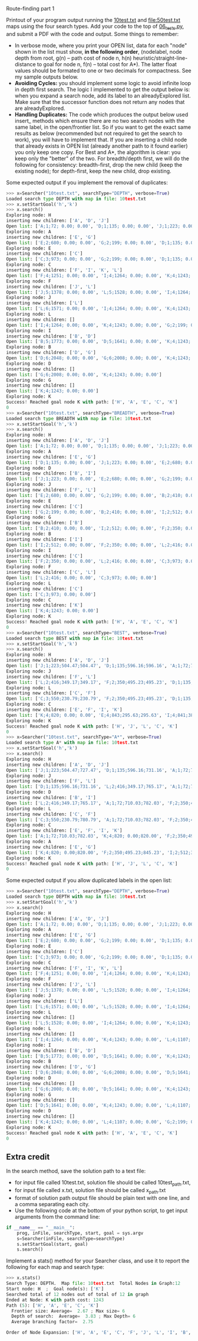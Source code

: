 Route-finding part 1

Printout of your program output running the [[file:10test.txt][10test.txt]] and
[[file:50test.txt]] maps using the four search types. Add your code to the
top of [[file:06_tests.py][06_tests.py]], and submit a PDF with the code and
output. Some things to remember:

- In verbose mode, where you print your OPEN list, data for each
  "node" shown in the list must show, *in the following order*,
  (nodelabel, node depth from root, g(n) -- path cost of node n, h(n)
  heuristic/straight-line-distance to goal for node n, f(n) -- total
  cost for A*). The latter float values should be formated to one or
  two decimals for compactness. See my sample outputs below.
- *Avoiding Cycles:* you should implement some logic to avoid infinite
  loop in depth first search. The logic I implemented to get the
  output below is: when you expand a search node, add its label to an
  alreadyExplored list. Make sure that the successor function does not
  return any nodes that are alreadyExplored.
- *Handling Duplicates:* The code which produces the output
  below used insert_ methods which ensure there are no two search
  nodes with the same label, in the open/frontier list. So if you want
  to get the exact same results as below (recommended but not required
  to get the search to work), you will have to implement that. If you
  are inserting a child node that already exists in OPEN list (already
  another path to it found earlier) you only keep one copy. For Best
  and A*, the algorithm is clear: you keep only the "better" of the
  two. For breadth/depth first, we will do the following for
  consistency: breadth-first, drop the new child (keep the existing
  node); for depth-first, keep the new child, drop existing.

Some expected output if you implement the removal of duplicates:

#+begin_src python
>>> x=Searcher("10test.txt", searchType="DEPTH", verbose=True)
Loaded search type DEPTH with map in file: 10test.txt
>>> x.setStartGoal('h','k')
>>> x.search()
Exploring node: H
inserting new children: ['A', 'D', 'J']
Open list: ['A;1;72; 0.00; 0.00', 'D;1;135; 0.00; 0.00', 'J;1;223; 0.00; 0.00']
Exploring node: A
inserting new children: ['E', 'G']
Open list: ['E;2;680; 0.00; 0.00', 'G;2;199; 0.00; 0.00', 'D;1;135; 0.00; 0.00', 'J;1;223; 0.00; 0.00']
Exploring node: E
inserting new children: ['C']
Open list: ['C;3;973; 0.00; 0.00', 'G;2;199; 0.00; 0.00', 'D;1;135; 0.00; 0.00', 'J;1;223; 0.00; 0.00']
Exploring node: C
inserting new children: ['F', 'I', 'K', 'L']
Open list: ['F;4;1251; 0.00; 0.00', 'I;4;1264; 0.00; 0.00', 'K;4;1243; 0.00; 0.00', 'L;4;1107; 0.00; 0.00', 'G;2;199; 0.00; 0.00', 'D;1;135; 0.00; 0.00', 'J;1;223; 0.00; 0.00']
Exploring node: F
inserting new children: ['J', 'L']
Open list: ['J;5;1378; 0.00; 0.00', 'L;5;1528; 0.00; 0.00', 'I;4;1264; 0.00; 0.00', 'K;4;1243; 0.00; 0.00', 'G;2;199; 0.00; 0.00', 'D;1;135; 0.00; 0.00']
Exploring node: J
inserting new children: ['L']
Open list: ['L;6;1571; 0.00; 0.00', 'I;4;1264; 0.00; 0.00', 'K;4;1243; 0.00; 0.00', 'G;2;199; 0.00; 0.00', 'D;1;135; 0.00; 0.00']
Exploring node: L
inserting new children: []
Open list: ['I;4;1264; 0.00; 0.00', 'K;4;1243; 0.00; 0.00', 'G;2;199; 0.00; 0.00', 'D;1;135; 0.00; 0.00']
Exploring node: I
inserting new children: ['B', 'D']
Open list: ['B;5;1773; 0.00; 0.00', 'D;5;1641; 0.00; 0.00', 'K;4;1243; 0.00; 0.00', 'G;2;199; 0.00; 0.00']
Exploring node: B
inserting new children: ['D', 'G']
Open list: ['D;6;2048; 0.00; 0.00', 'G;6;2008; 0.00; 0.00', 'K;4;1243; 0.00; 0.00']
Exploring node: D
inserting new children: []
Open list: ['G;6;2008; 0.00; 0.00', 'K;4;1243; 0.00; 0.00']
Exploring node: G
inserting new children: []
Open list: ['K;4;1243; 0.00; 0.00']
Exploring node: K
Success! Reached goal node K with path: ['H', 'A', 'E', 'C', 'K']
0
>>> x=Searcher("10test.txt", searchType="BREADTH", verbose=True)
Loaded search type BREADTH with map in file: 10test.txt
>>> x.setStartGoal('h','k')
>>> x.search()
Exploring node: H
inserting new children: ['A', 'D', 'J']
Open list: ['A;1;72; 0.00; 0.00', 'D;1;135; 0.00; 0.00', 'J;1;223; 0.00; 0.00']
Exploring node: A
inserting new children: ['E', 'G']
Open list: ['D;1;135; 0.00; 0.00', 'J;1;223; 0.00; 0.00', 'E;2;680; 0.00; 0.00', 'G;2;199; 0.00; 0.00']
Exploring node: D
inserting new children: ['B', 'I']
Open list: ['J;1;223; 0.00; 0.00', 'E;2;680; 0.00; 0.00', 'G;2;199; 0.00; 0.00', 'B;2;410; 0.00; 0.00', 'I;2;512; 0.00; 0.00']
Exploring node: J
inserting new children: ['F', 'L']
Open list: ['E;2;680; 0.00; 0.00', 'G;2;199; 0.00; 0.00', 'B;2;410; 0.00; 0.00', 'I;2;512; 0.00; 0.00', 'F;2;350; 0.00; 0.00', 'L;2;416; 0.00; 0.00']
Exploring node: E
inserting new children: ['C']
Open list: ['G;2;199; 0.00; 0.00', 'B;2;410; 0.00; 0.00', 'I;2;512; 0.00; 0.00', 'F;2;350; 0.00; 0.00', 'L;2;416; 0.00; 0.00', 'C;3;973; 0.00; 0.00']
Exploring node: G
inserting new children: ['B']
Open list: ['B;2;410; 0.00; 0.00', 'I;2;512; 0.00; 0.00', 'F;2;350; 0.00; 0.00', 'L;2;416; 0.00; 0.00', 'C;3;973; 0.00; 0.00']
Exploring node: B
inserting new children: ['I']
Open list: ['I;2;512; 0.00; 0.00', 'F;2;350; 0.00; 0.00', 'L;2;416; 0.00; 0.00', 'C;3;973; 0.00; 0.00']
Exploring node: I
inserting new children: ['C']
Open list: ['F;2;350; 0.00; 0.00', 'L;2;416; 0.00; 0.00', 'C;3;973; 0.00; 0.00']
Exploring node: F
inserting new children: ['C', 'L']
Open list: ['L;2;416; 0.00; 0.00', 'C;3;973; 0.00; 0.00']
Exploring node: L
inserting new children: ['C']
Open list: ['C;3;973; 0.00; 0.00']
Exploring node: C
inserting new children: ['K']
Open list: ['K;4;1243; 0.00; 0.00']
Exploring node: K
Success! Reached goal node K with path: ['H', 'A', 'E', 'C', 'K']
0
>>> x=Searcher("10test.txt", searchType="BEST", verbose=True)
Loaded search type BEST with map in file: 10test.txt
>>> x.setStartGoal('h','k')
>>> x.search()
Exploring node: H
inserting new children: ['A', 'D', 'J']
Open list: ['J;1;223;504.47;504.47', 'D;1;135;596.16;596.16', 'A;1;72;710.03;710.03']
Exploring node: J
inserting new children: ['F', 'L']
Open list: ['L;2;416;349.17;349.17', 'F;2;350;495.23;495.23', 'D;1;135;596.16;596.16', 'A;1;72;710.03;710.03']
Exploring node: L
inserting new children: ['C', 'F']
Open list: ['C;3;550;230.79;230.79', 'F;2;350;495.23;495.23', 'D;1;135;596.16;596.16', 'A;1;72;710.03;710.03']
Exploring node: C
inserting new children: ['E', 'F', 'I', 'K']
Open list: ['K;4;820; 0.00; 0.00', 'E;4;843;295.63;295.63', 'I;4;841;383.71;383.71', 'F;2;350;495.23;495.23', 'D;1;135;596.16;596.16', 'A;1;72;710.03;710.03']
Exploring node: K
Success! Reached goal node K with path: ['H', 'J', 'L', 'C', 'K']
0
>>> x=Searcher("10test.txt", searchType="A*", verbose=True)
Loaded search type A* with map in file: 10test.txt
>>> x.setStartGoal('h','k')
>>> x.search()
Exploring node: H
inserting new children: ['A', 'D', 'J']
Open list: ['J;1;223;504.47;727.47', 'D;1;135;596.16;731.16', 'A;1;72;710.03;782.03']
Exploring node: J
inserting new children: ['F', 'L']
Open list: ['D;1;135;596.16;731.16', 'L;2;416;349.17;765.17', 'A;1;72;710.03;782.03', 'F;2;350;495.23;845.23']
Exploring node: D
inserting new children: ['B', 'I']
Open list: ['L;2;416;349.17;765.17', 'A;1;72;710.03;782.03', 'F;2;350;495.23;845.23', 'I;2;512;383.71;895.71', 'B;2;410;838.02;1248.02']
Exploring node: L
inserting new children: ['C', 'F']
Open list: ['C;3;550;230.79;780.79', 'A;1;72;710.03;782.03', 'F;2;350;495.23;845.23', 'I;2;512;383.71;895.71', 'B;2;410;838.02;1248.02']
Exploring node: C
inserting new children: ['E', 'F', 'I', 'K']
Open list: ['A;1;72;710.03;782.03', 'K;4;820; 0.00;820.00', 'F;2;350;495.23;845.23', 'I;2;512;383.71;895.71', 'E;4;843;295.63;1138.63', 'B;2;410;838.02;1248.02']
Exploring node: A
inserting new children: ['E', 'G']
Open list: ['K;4;820; 0.00;820.00', 'F;2;350;495.23;845.23', 'I;2;512;383.71;895.71', 'G;2;199;766.99;965.99', 'E;2;680;295.63;975.63', 'B;2;410;838.02;1248.02']
Exploring node: K
Success! Reached goal node K with path: ['H', 'J', 'L', 'C', 'K']
0
#+end_src

Some expected output if you allow duplicated labels in the open list:

#+begin_src python
>>> x=Searcher("10test.txt", searchType="DEPTH", verbose=True)
Loaded search type DEPTH with map in file: 10test.txt
>>> x.setStartGoal('h','k')
>>> x.search()
Exploring node: H
inserting new children: ['A', 'D', 'J']
Open list: ['A;1;72; 0.00; 0.00', 'D;1;135; 0.00; 0.00', 'J;1;223; 0.00; 0.00']
Exploring node: A
inserting new children: ['E', 'G']
Open list: ['E;2;680; 0.00; 0.00', 'G;2;199; 0.00; 0.00', 'D;1;135; 0.00; 0.00', 'J;1;223; 0.00; 0.00']
Exploring node: E
inserting new children: ['C']
Open list: ['C;3;973; 0.00; 0.00', 'G;2;199; 0.00; 0.00', 'D;1;135; 0.00; 0.00', 'J;1;223; 0.00; 0.00']
Exploring node: C
inserting new children: ['F', 'I', 'K', 'L']
Open list: ['F;4;1251; 0.00; 0.00', 'I;4;1264; 0.00; 0.00', 'K;4;1243; 0.00; 0.00', 'L;4;1107; 0.00; 0.00', 'G;2;199; 0.00; 0.00', 'D;1;135; 0.00; 0.00', 'J;1;223; 0.00; 0.00']
Exploring node: F
inserting new children: ['J', 'L']
Open list: ['J;5;1378; 0.00; 0.00', 'L;5;1528; 0.00; 0.00', 'I;4;1264; 0.00; 0.00', 'K;4;1243; 0.00; 0.00', 'L;4;1107; 0.00; 0.00', 'G;2;199; 0.00; 0.00', 'D;1;135; 0.00; 0.00', 'J;1;223; 0.00; 0.00']
Exploring node: J
inserting new children: ['L']
Open list: ['L;6;1571; 0.00; 0.00', 'L;5;1528; 0.00; 0.00', 'I;4;1264; 0.00; 0.00', 'K;4;1243; 0.00; 0.00', 'L;4;1107; 0.00; 0.00', 'G;2;199; 0.00; 0.00', 'D;1;135; 0.00; 0.00', 'J;1;223; 0.00; 0.00']
Exploring node: L
inserting new children: []
Open list: ['L;5;1528; 0.00; 0.00', 'I;4;1264; 0.00; 0.00', 'K;4;1243; 0.00; 0.00', 'L;4;1107; 0.00; 0.00', 'G;2;199; 0.00; 0.00', 'D;1;135; 0.00; 0.00', 'J;1;223; 0.00; 0.00']
Exploring node: L
inserting new children: []
Open list: ['I;4;1264; 0.00; 0.00', 'K;4;1243; 0.00; 0.00', 'L;4;1107; 0.00; 0.00', 'G;2;199; 0.00; 0.00', 'D;1;135; 0.00; 0.00', 'J;1;223; 0.00; 0.00']
Exploring node: I
inserting new children: ['B', 'D']
Open list: ['B;5;1773; 0.00; 0.00', 'D;5;1641; 0.00; 0.00', 'K;4;1243; 0.00; 0.00', 'L;4;1107; 0.00; 0.00', 'G;2;199; 0.00; 0.00', 'D;1;135; 0.00; 0.00', 'J;1;223; 0.00; 0.00']
Exploring node: B
inserting new children: ['D', 'G']
Open list: ['D;6;2048; 0.00; 0.00', 'G;6;2008; 0.00; 0.00', 'D;5;1641; 0.00; 0.00', 'K;4;1243; 0.00; 0.00', 'L;4;1107; 0.00; 0.00', 'G;2;199; 0.00; 0.00', 'D;1;135; 0.00; 0.00', 'J;1;223; 0.00; 0.00']
Exploring node: D
inserting new children: []
Open list: ['G;6;2008; 0.00; 0.00', 'D;5;1641; 0.00; 0.00', 'K;4;1243; 0.00; 0.00', 'L;4;1107; 0.00; 0.00', 'G;2;199; 0.00; 0.00', 'D;1;135; 0.00; 0.00', 'J;1;223; 0.00; 0.00']
Exploring node: G
inserting new children: []
Open list: ['D;5;1641; 0.00; 0.00', 'K;4;1243; 0.00; 0.00', 'L;4;1107; 0.00; 0.00', 'G;2;199; 0.00; 0.00', 'D;1;135; 0.00; 0.00', 'J;1;223; 0.00; 0.00']
Exploring node: D
inserting new children: []
Open list: ['K;4;1243; 0.00; 0.00', 'L;4;1107; 0.00; 0.00', 'G;2;199; 0.00; 0.00', 'D;1;135; 0.00; 0.00', 'J;1;223; 0.00; 0.00']
Exploring node: K
Success! Reached goal node K with path: ['H', 'A', 'E', 'C', 'K']
0
#+end_src

** Extra credit

In the search method, save the solution path to a text file:
- for input file called 10test.txt, solution file should be called
  10test_path.txt,
- for input file called x.txt, solution file should be called
  x_path.txt
- format of solution path output file should be plain text with one
  line, and a comma separating each city.
- Use the following code at the bottom of your python script, to get
  input arguments from the command line:

#+begin_src python
if __name__ == "__main__":
    prog, inFile, searchType, start, goal = sys.argv
    s=Searcher(inFile, searchType=searchType)
    s.setStartGoal(start, goal)
    s.search()
#+end_src

Implement a stats() method for your Searcher class, and use it to
report the following for each map and search type:

#+begin_src python
>>> x.stats()
Search Type: DEPTH.  Map file: 10test.txt  Total Nodes in Graph:12
Start node: H  ;  Goal node(s): ['K']
Searched total of 12 nodes out of total of 12 in graph
Ended at Node: K with path cost: 1243
Path (5): ['H', 'A', 'E', 'C', 'K']
  Frontier size: Average=  2.67 ; Max size= 6
  Depth of search:  Average=  3.83 ; Max Depth= 6
  Average branching factor=  2.75 

Order of Node Expansion: ['H', 'A', 'E', 'C', 'F', 'J', 'L', 'I', 'B', 'D', 'G', 'K']
#+end_src
